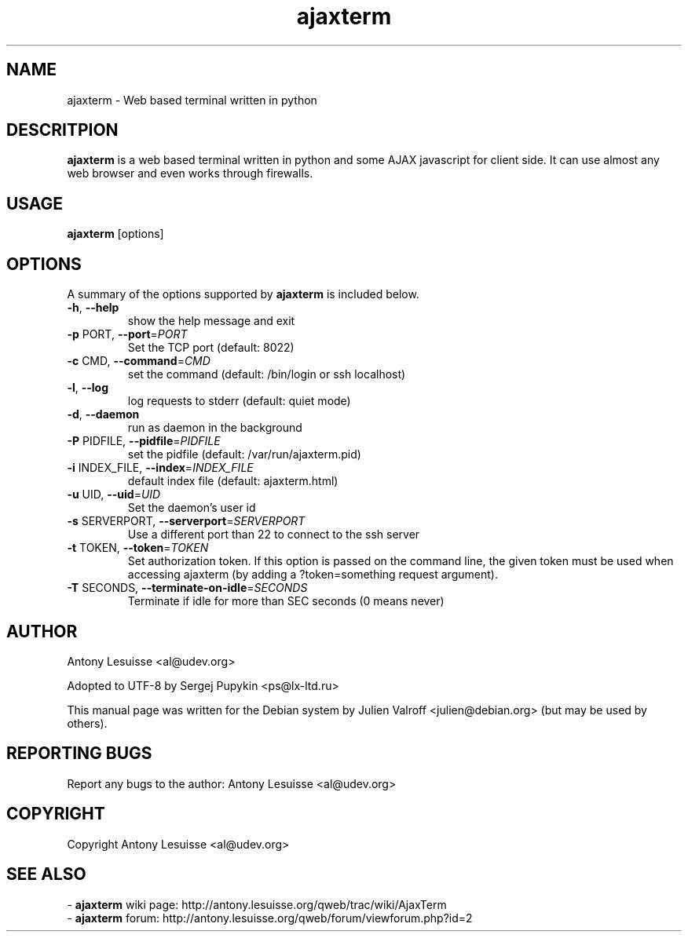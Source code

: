 .TH ajaxterm "1" "Jul 2006" "ajaxterm 0.7" "User commands"
.SH NAME
ajaxterm \- Web based terminal written in python

.SH DESCRITPION
\fBajaxterm\fR is a web based terminal written in python and some AJAX
javascript for client side.
It can use almost any web browser and even works through firewalls.

.SH USAGE
\fBajaxterm\fR [options]

.SH OPTIONS
A summary of the options supported by \fBajaxterm\fR is included below.
.TP
\fB\-h\fR, \fB\-\-help\fR
show the help message and exit
.TP
\fB\-p\fR PORT, \fB\-\-port\fR=\fIPORT\fR
Set the TCP port (default: 8022)
.TP
\fB\-c\fR CMD, \fB\-\-command\fR=\fICMD\fR
set the command (default: /bin/login or ssh localhost)
.TP
\fB\-l\fR, \fB\-\-log\fR
log requests to stderr (default: quiet mode)
.TP
\fB\-d\fR, \fB\-\-daemon\fR
run as daemon in the background
.TP
\fB\-P\fR PIDFILE, \fB\-\-pidfile\fR=\fIPIDFILE\fR
set the pidfile (default: /var/run/ajaxterm.pid)
.TP
\fB\-i\fR INDEX_FILE, \fB\-\-index\fR=\fIINDEX_FILE\fR
default index file (default: ajaxterm.html)
.TP
\fB\-u\fR UID, \fB\-\-uid\fR=\fIUID\fR
Set the daemon's user id
.TP
\fB\-s\fR SERVERPORT, \fB\-\-serverport\fR=\fISERVERPORT\fR
Use a different port than 22 to connect to the ssh
server
.TP
\fB\-t\fR TOKEN, \fB\-\-token\fR=\fITOKEN\fR
Set authorization token. If this option is passed on the command line, the
given token must be used when accessing ajaxterm (by adding a ?token=something
request argument).
.TP
\fB\-T\fR SECONDS, \fB\-\-terminate-on-idle\fR=\fISECONDS\fR
Terminate if idle for more than SEC seconds (0 means never)

.SH AUTHOR
Antony Lesuisse <al@udev.org>

Adopted to UTF-8 by Sergej Pupykin <ps@lx-ltd.ru>

This manual page was written for the Debian system by
Julien Valroff <julien@debian.org> (but may be used by others).

.SH "REPORTING BUGS"
Report any bugs to the author: Antony Lesuisse <al@udev.org>

.SH COPYRIGHT
Copyright Antony Lesuisse <al@udev.org>

.SH SEE ALSO
- \fBajaxterm\fR wiki page: http://antony.lesuisse.org/qweb/trac/wiki/AjaxTerm
.br
- \fBajaxterm\fR forum: http://antony.lesuisse.org/qweb/forum/viewforum.php?id=2
